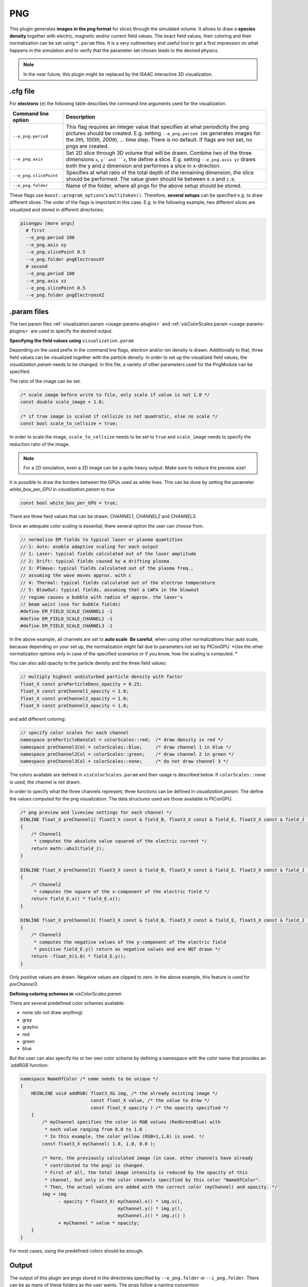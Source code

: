 .. _usage-plugins-PNG:

PNG
---

This plugin generates **images in the png format** for slices through the simulated volume.
It allows to draw a **species density** together with electric, magnetic and/or current field values.
The exact field values, their coloring and their normalization can be set using ``*.param`` files.
It is a very rudimentary and useful tool to get a first impression on what happens in the simulation and to verify that the parameter set chosen leads to  the desired physics. 

.. note::

   In the near future, this plugin might be replaced by the ISAAC interactive 3D visualization.

.cfg file
^^^^^^^^^

For **electrons** (``e``) the following table describes the command line arguments used for the visualization. 

====================== ==========================================================================================================
Command line option    Description
====================== ==========================================================================================================
``--e_png.period``     This flag requires an integer value that specifies at what periodicity the png pictures should be created.
                       E.g. setting ``--e_png.period 100`` generates images for the *0th, 100th, 200th, ...* time step.
                       There is no default.
                       If flags are not set, no pngs are created.
``--e_png.axis``       Set 2D slice through 3D volume that will be drawn.
                       Combine two of the three dimensions ``x``, ``y``and ``z``, the define a slice.
                       E.g. setting ``--e_png.axis yz`` draws both the y and z dimension and performes a slice in x-direction.
``--e_png.slicePoint`` Specifies at what ratio of the total depth of the remaining dimension, the slice should be performed.
                       The value given should lie between ``0.0`` and ``1.0``.
``--e_png.folder``     Name of the folder, where all pngs for the above setup should be stored.
====================== ==========================================================================================================

These flags use ``boost::program_options``'s ``multitoken()``.
Therefore, **several setups** can be specified e.g. to draw different slices. 
The order of the flags is important in this case.
E.g. in the following example, two different slices are visualized and stored in different directories:

.. code:: bash

   picongpu [more args]
     # first 
     --e_png.period 100
     --e_png.axis xy
     --e_png.slicePoint 0.5
     --e_png.folder pngElectronsXY
     # second
     --e_png.period 100
     --e_png.axis xz
     --e_png.slicePoint 0.5
     --e_png.folder pngElectronsXZ

.param files
^^^^^^^^^^^^

The two param files :ref:`visualization.param <usage-params-plugins>` and :ref:`visColorScales.param <usage-params-plugins>` are used to specify the desired output.

**Specifying the field values using** ``visualization.param``

Depending on the used prefix in the command line flags, electron and/or ion density is drawn. 
Additionally to that, three field values can be visualized together with the particle density.
In order to set up the visualized field values, the `visualization.param` needs to be changed.
In this file, a variety of other parameters used for the PngModule can be specified. 

The ratio of the image can be set.

.. code:: cpp

   /* scale image before write to file, only scale if value is not 1.0 */
   const double scale_image = 1.0;

   /* if true image is scaled if cellsize is not quadratic, else no scale */
   const bool scale_to_cellsize = true;

In order to scale the image, ``scale_to_cellsize`` needs to be set to ``true`` and ``scale_image`` needs to specify the reduction ratio of the image. 

.. note::

   For a 2D simulation, even a 2D image can be a quite heavy output.
   Make sure to reduce the preview size!

It  is possible to draw the borders between the GPUs used as white lines. 
This can be done by setting the parameter `white_box_per_GPU` in `visualization.param` to `true`

.. code:: cpp

   const bool white_box_per_GPU = true;

There are three field values that can be drawn: `CHANNEL1`, `CHANNEL2` and `CHANNEL3`.

Since an adequate color scaling is essential, there several option the user can choose from. 

.. code:: cpp

   // normalize EM fields to typical laser or plasma quantities
   //-1: Auto: enable adaptive scaling for each output
   // 1: Laser: typical fields calculated out of the laser amplitude
   // 2: Drift: typical fields caused by a drifting plasma
   // 3: PlWave: typical fields calculated out of the plasma freq.,
   // assuming the wave moves approx. with c
   // 4: Thermal: typical fields calculated out of the electron temperature
   // 5: BlowOut: typical fields, assuming that a LWFA in the blowout
   // regime causes a bubble with radius of approx. the laser's
   // beam waist (use for bubble fields)
   #define EM_FIELD_SCALE_CHANNEL1 -1
   #define EM_FIELD_SCALE_CHANNEL2 -1
   #define EM_FIELD_SCALE_CHANNEL3 -1

In the above example, all channels are set to **auto scale**.
**Be careful**, when using other normalizations than auto scale, because depending on your set up, the normalization might fail due to parameters not set by PIConGPU.
*Use the other normalization options only in case of the specified scenarios or if you know, how the scaling is computed. *


You can also add opacity to the particle density and the three field values:

.. code:: cpp

   // multiply highest undisturbed particle density with factor
   float_X const preParticleDens_opacity = 0.25;
   float_X const preChannel1_opacity = 1.0;
   float_X const preChannel2_opacity = 1.0;
   float_X const preChannel3_opacity = 1.0;

and add different coloring:

.. code:: cpp

   // specify color scales for each channel
   namespace preParticleDensCol = colorScales::red;  /* draw density in red */
   namespace preChannel1Col = colorScales::blue;     /* draw channel 1 in blue */
   namespace preChannel2Col = colorScales::green;    /* draw channel 2 in green */
   namespace preChannel3Col = colorScales::none;     /* do not draw channel 3 */

The colors available are defined in ``visColorScales.param`` and their usage is described below. 
If ``colorScales::none`` is used, the channel is not drawn.


In order to specify what the three channels represent, three functions can be defined in `visualization.param`. 
The define the values computed for the png visualization.
The data structures used are those available in PIConGPU. 

.. code:: cpp

   /* png preview and liveview settings for each channel */
   DINLINE float_X preChannel1( float3_X const & field_B, float3_X const & field_E, float3_X const & field_J )
   {
       /* Channel1 
        * computes the absolute value squared of the electric current */
       return math::abs2(field_J);
   }

   DINLINE float_X preChannel2( float3_X const & field_B, float3_X const & field_E, float3_X const & field_J )
   {
       /* Channel2 
        * computes the square of the x-component of the electric field */
       return field_E.x() * field_E.x();
   }

   DINLINE float_X preChannel3( float3_X const & field_B, float3_X const & field_E, float3_X const & field_J )
   {
       /* Channel3
        * computes the negative values of the y-component of the electric field
        * positive field_E.y() return as negative values and are NOT drawn */
       return -float_X(1.0) * field_E.y();
   }

Only positive values are drawn. Negative values are clipped to zero. 
In the above example, this feature is used for `preChannel3`. 


**Defining coloring schemes in** `visColorScales.param` 

There are several predefined color schemes available:

- none (do not draw anything)
- gray
- grayInv
- red
- green
- blue

But the user can also specify his or her own color scheme by defining a namespace with the color name that provides an `addRGB`function:

.. code:: cpp

   namespace NameOfColor /* name needs to be unique */
   {
       HDINLINE void addRGB( float3_X& img, /* the already existing image */
                             const float_X value, /* the value to draw */
                             const float_X opacity ) /* the opacity specified */
       {
           /* myChannel specifies the color in RGB values (RedGreenBlue) with
            * each value ranging from 0.0 to 1.0 .
            * In this example, the color yellow (RGB=1,1,0) is used. */
           const float3_X myChannel( 1.0, 1.0, 0.0 );

           /* here, the previously calculated image (in case, other channels have already 
            * contributed to the png) is changed.
            * First of all, the total image intensity is reduced by the opacity of this
            * channel, but only in the color channels specified by this color "NameOfColor".
            * Then, the actual values are added with the correct color (myChannel) and opacity. */ 
           img = img 
                 - opacity * float3_X( myChannel.x() * img.x(),
                                       myChannel.y() * img.y(),
                                       myChannel.z() * img.z() )
                 + myChannel * value * opacity;
       }
   }

For most cases, using the predefined colors should be enough.

Output
^^^^^^

The output of this plugin are pngs stored in the directories specified by ``--e_png.folder`` or ``--i_png.folder``.
There can be as many of these folders as the user wants.
The pngs follow a naming convention:

.. code::

   <species>_png_yx_0.5_002000.png

First, either ``<species>`` names the particle type. 
Following the 2nd underscore, the drawn dimensions are given.
Then the slice ratio, specified by ``--e_png.slicePoint`` or ``--i_png.slicePoint``, is stated in the file name.
The last part of the file name is a 6 digit number, specifying the simulation time step, at which the picture was created. 
This naming convention allows to put all pngs in one directory and still be able to identify them correctly if necessary.
